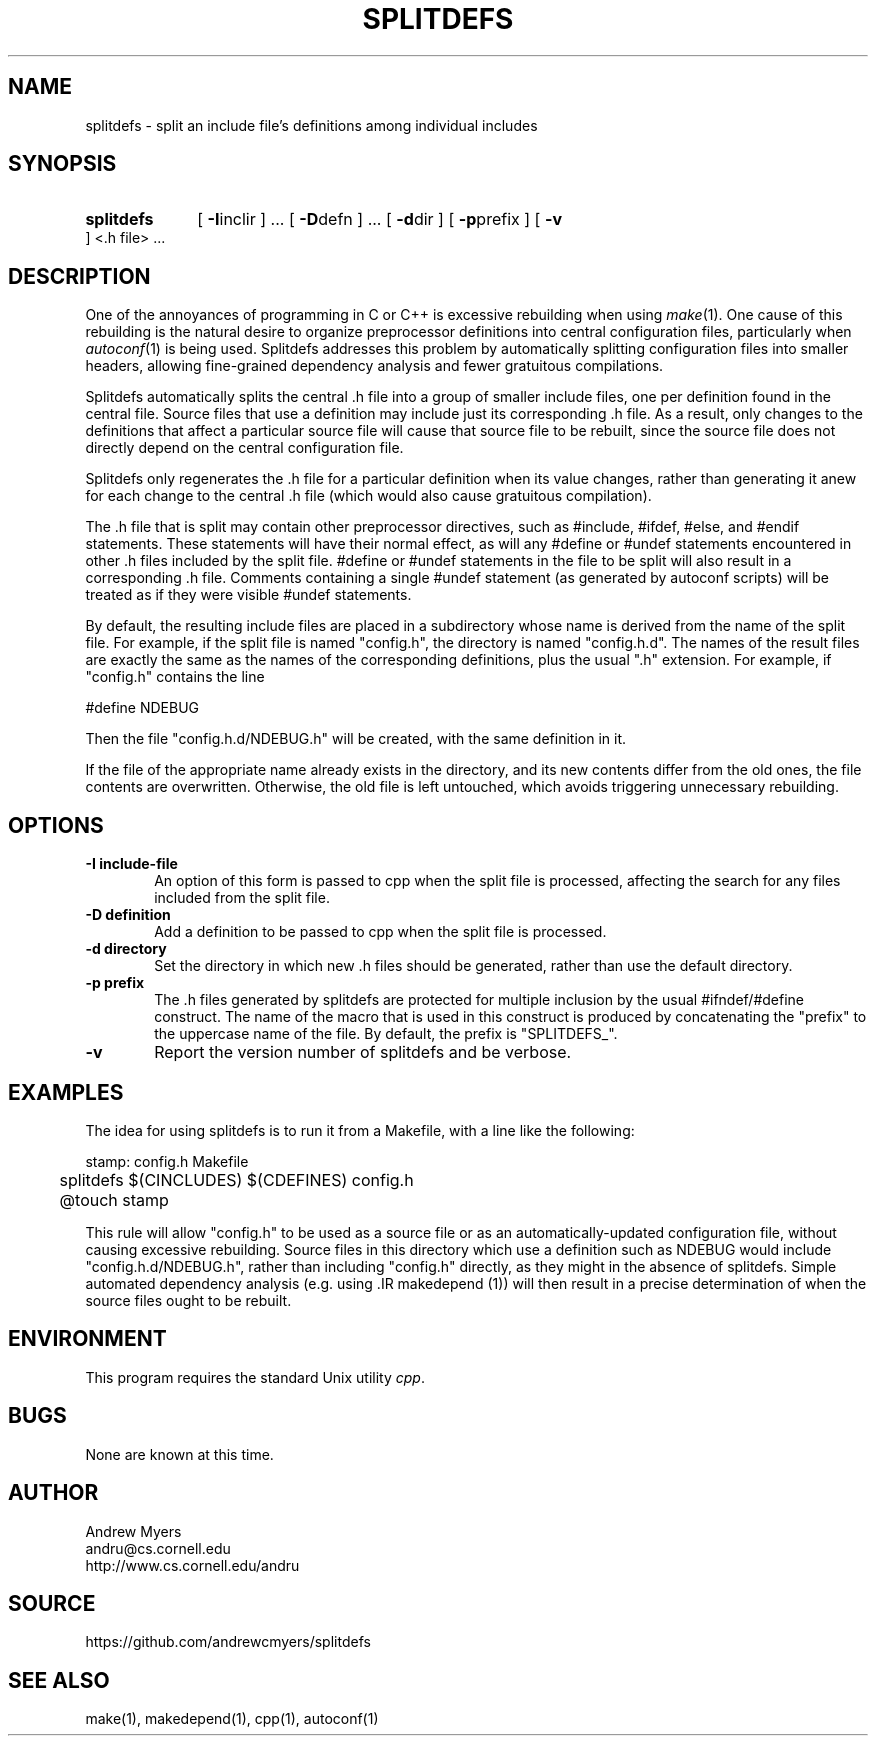 .TH SPLITDEFS 1 "1 Aug 1998" "MIT Laboratory for Computer Science"
.SH NAME
splitdefs \- split an include file's definitions among individual includes
.SH SYNOPSIS

.HP
.B splitdefs
[
.BR \-I inclir
] ...
[
.BR \-D defn
] ...
[
.BR \-d dir
]
[
.BR \-p prefix
]
[
.BR \-v
]
<.h file> ...

.SH DESCRIPTION
One of the annoyances of programming in C or C++ is excessive rebuilding
when using
.IR make (1).
One cause of this rebuilding is the natural
desire to organize preprocessor definitions into central configuration files,
particularly when
.IR autoconf (1)
is being used.  Splitdefs addresses
this problem by automatically splitting configuration files into smaller
headers, allowing fine-grained dependency analysis and fewer gratuitous
compilations.

Splitdefs automatically splits the central .h file into a group of smaller
include files, one per definition found in the central file. Source files that
use a definition may include just its corresponding .h file. As a result,
only changes to the definitions that affect a particular source file
will cause that source file to be rebuilt, since the source file does not
directly depend on the central configuration file.

Splitdefs only regenerates the .h file for a particular definition
when its value changes, rather than generating it anew for each change
to the central .h file (which would also cause gratuitous compilation).

The .h file that is split may contain other preprocessor directives,
such as #include, #ifdef, #else, and #endif statements. These statements
will have their normal effect, as will any #define or #undef statements
encountered in other .h files included by the split file. #define
or #undef statements in the file to be split will also result in a
corresponding .h file. Comments containing a single #undef statement (as
generated by autoconf scripts) will be treated as if they were visible
#undef statements.

By default, the resulting include files are placed in a subdirectory
whose name is derived from the name of the split file. For example,
if the split file is named "config.h", the directory is named
"config.h.d". The names of the result files are exactly the same
as the names of the corresponding definitions, plus the usual ".h"
extension. For example, if "config.h" contains the line

.EX
#define NDEBUG
.EE

Then the file "config.h.d/NDEBUG.h" will be created, with the same definition in
it.

If the file of the appropriate name already exists in the directory,
and its new contents differ from the old ones, the file contents are
overwritten. Otherwise, the old file is left untouched, which avoids
triggering unnecessary rebuilding.

.SH "OPTIONS"
.TP 6
.B \-I include-file
An option of this form is passed to cpp when the split file is processed,
affecting the search for any files included from the split file.
.TP 6
.B \-D definition
Add a definition to be passed to cpp when the split file is processed.
.TP 6
.B \-d directory
Set the directory in which new .h files should be generated, rather than
use the default directory.
.TP 6
.B \-p prefix
The .h files generated by splitdefs are protected for multiple inclusion
by the usual #ifndef/#define construct. The name of the macro that is
used in this construct is produced by concatenating the "prefix" to the
uppercase name of the file. By default, the prefix is "SPLITDEFS_".
.TP 6
.B \-v
Report the version number of splitdefs and be verbose.

.SH EXAMPLES

The idea for using splitdefs is to run it from a Makefile, with a line
like the following:

.EX
stamp: config.h Makefile
	splitdefs $(CINCLUDES) $(CDEFINES) config.h
	@touch stamp
.EE

This rule will allow "config.h" to be used as a source file or as an
automatically-updated configuration file, without causing excessive
rebuilding.  Source files in this directory which use a definition such
as NDEBUG would include "config.h.d/NDEBUG.h", rather than including
"config.h" directly, as they might in the absence of splitdefs. Simple
automated dependency analysis (e.g. using .IR makedepend (1)) will then
result in a precise determination of when the source files ought to be
rebuilt.

.SH ENVIRONMENT

This program requires the standard Unix utility
.IR cpp .

.SH BUGS

None are known at this time.

.SH AUTHOR

Andrew Myers
.br
andru@cs.cornell.edu
.br
http://www.cs.cornell.edu/andru

.SH SOURCE

https://github.com/andrewcmyers/splitdefs

.SH "SEE ALSO"
make(1), makedepend(1), cpp(1), autoconf(1)
